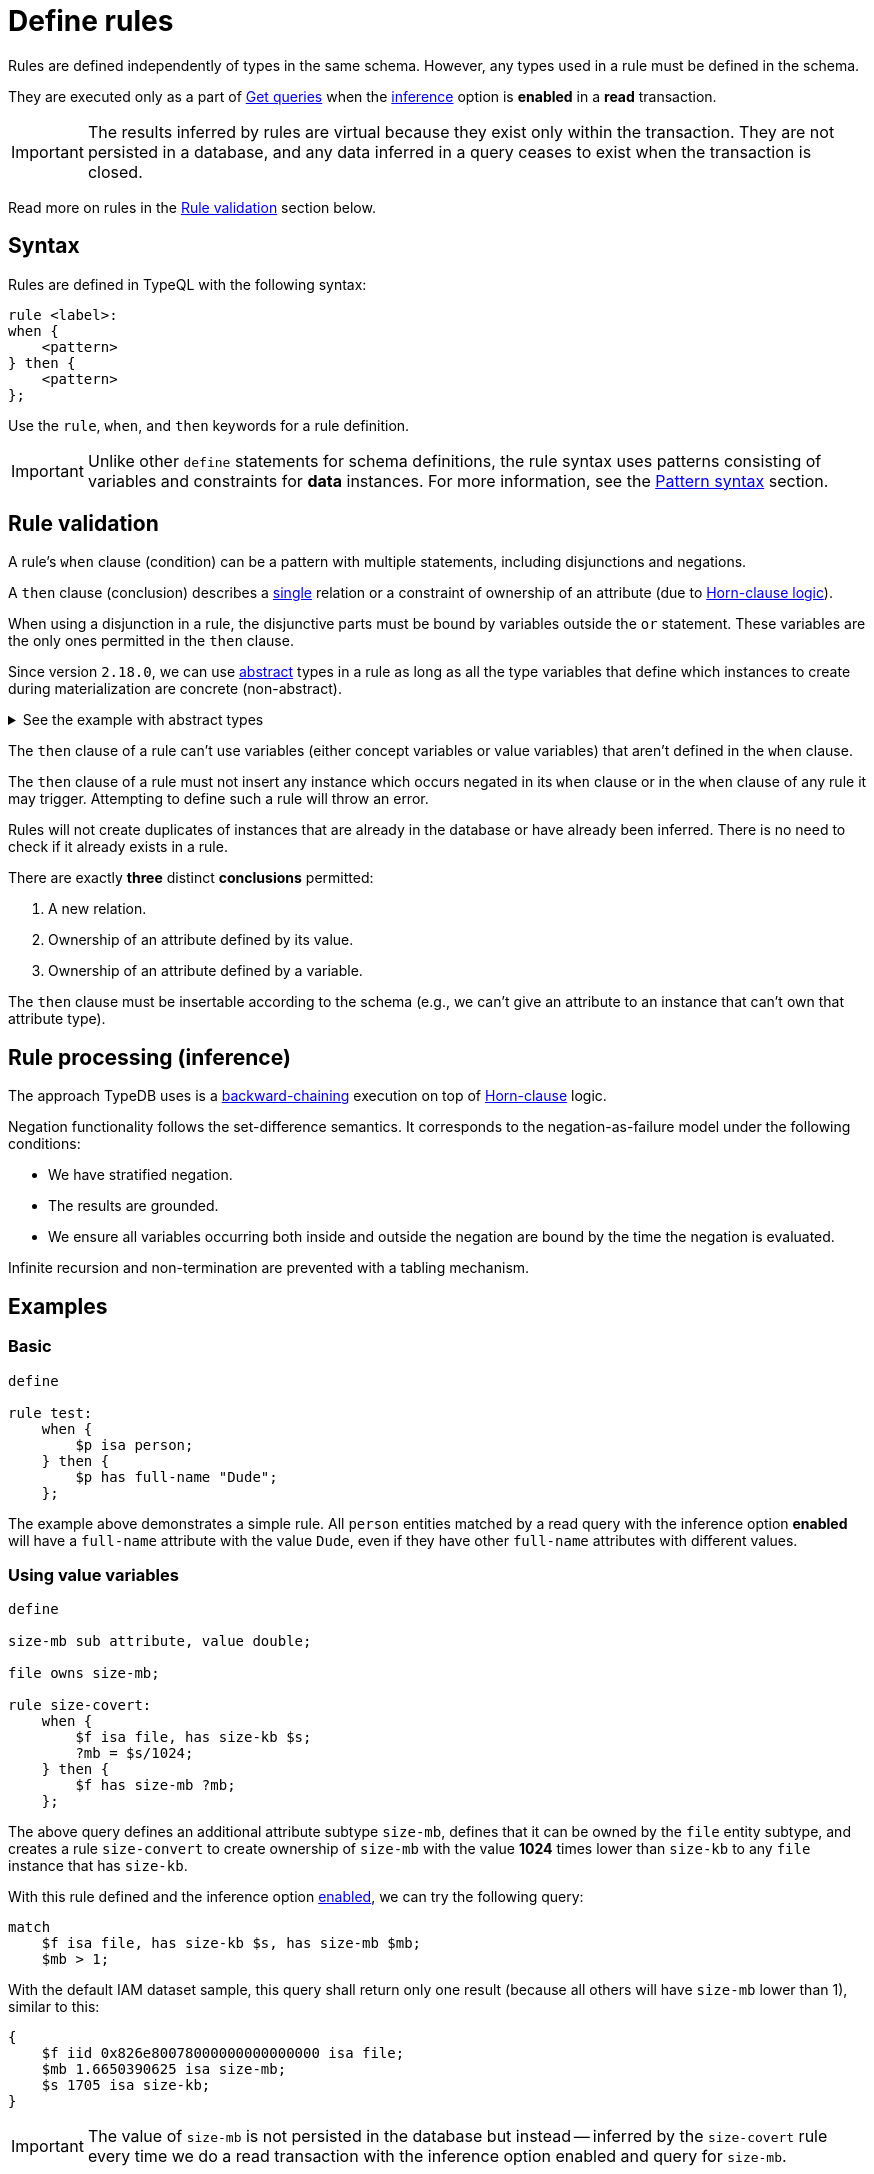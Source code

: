 = Define rules
:Summary: Defining rules with TypeQL.
:keywords: typeql, schema, rule, logic, inference
:longTailKeywords: typeql schema, typeql rules, typeql logic
:pageTitle: Define rules

Rules are defined independently of types in the same schema.
However, any types used in a rule must be defined in the schema.

They are executed only as a part of xref:typeql::data/get.adoc[Get queries] when the
xref:typedb:ROOT:development/infer.adoc[inference] option is *enabled* in a *read* transaction.

[IMPORTANT]
====
The results inferred by rules are virtual because they exist only within the transaction. They are not persisted
in a database, and any data inferred in a query ceases to exist when the transaction is closed.
====

Read more on rules in the <<_rule_validation>> section below.

== Syntax

Rules are defined in TypeQL with the following syntax:

[,typeql]
----
rule <label>:
when {
    <pattern>
} then {
    <pattern>
};
----

Use the `rule`, `when`, and `then` keywords for a rule definition.

[IMPORTANT]
====
Unlike other `define` statements for schema definitions, the rule syntax uses patterns consisting of
variables and constraints for **data** instances. For more information, see the
xref:data/basic-patterns.adoc#_patterns_overview[Pattern syntax] section.
====

[#_rule_validation]
== Rule validation

// tag::rule_validation[]
A rule's `when` clause (condition) can be a pattern with multiple statements, including disjunctions and negations.

A `then` clause (conclusion) describes a <<_single_conclusion,single>> relation or a constraint of ownership of
an attribute (due to https://en.wikipedia.org/wiki/Horn_clause[Horn-clause logic,window=_blank]).

When using a disjunction in a rule, the disjunctive parts must be bound by variables outside the `or` statement.
These variables are the only ones permitted in the `then` clause.

Since version `2.18.0`, we can use xref:typeql::schema/define-types.adoc#_abstract_types[abstract] types in a rule
as long as all the type variables that define which instances to create during materialization are concrete
(non-abstract).

.See the example with abstract types
[%collapsible]
====
[,typeql]
----
define

abstract-person sub entity, abstract, plays friendship:friend; #abstract
friendship sub relation, relates friend;  #non-abstract

rule concrete-relation-over-abstract-players:
when {
   $x isa abstract-person;
} then {
   (friend: $x) isa friendship;
};
----
====

The `then` clause of a rule can't use variables (either concept variables or value variables) that aren't defined in
the `when` clause.

The `then` clause of a rule must not insert any instance which occurs negated in its `when` clause or in the `when`
clause of any rule it may trigger. Attempting to define such a rule will throw an error.

Rules will not create duplicates of instances that are already in the database or have already been inferred.
There is no need to check if it already exists in a rule.

[#_single_conclusion]
There are exactly *three* distinct *conclusions* permitted:

. A new relation.
. Ownership of an attribute defined by its value.
. Ownership of an attribute defined by a variable.

The `then` clause must be insertable according to the schema (e.g., we can't give an attribute to an instance
that can't own that attribute type).
// end::rule_validation[]

== Rule processing (inference)

The approach TypeDB uses is a https://en.wikipedia.org/wiki/Backward_chaining[backward-chaining,window=_blank]
execution on top of https://en.wikipedia.org/wiki/Horn_clause[Horn-clause,window=_blank] logic.

Negation functionality follows the set-difference semantics. It corresponds to the negation-as-failure model under the
following conditions:

- We have stratified negation.
- The results are grounded.
- We ensure all variables occurring both inside and outside the negation are bound by the time the negation is
evaluated.

Infinite recursion and non-termination are prevented with a tabling mechanism.

== Examples

=== Basic

[,typeql]
----
define

rule test:
    when {
        $p isa person;
    } then {
        $p has full-name "Dude";
    };
----

The example above demonstrates a simple rule. All `person` entities matched by a read query with the inference option
*enabled* will have a `full-name` attribute with the value `Dude`, even if they have other `full-name`
attributes with different values.

=== Using value variables

[,typeql]
----
define

size-mb sub attribute, value double;

file owns size-mb;

rule size-covert:
    when {
        $f isa file, has size-kb $s;
        ?mb = $s/1024;
    } then {
        $f has size-mb ?mb;
    };
----

The above query defines an additional attribute subtype `size-mb`, defines that it can be owned by the `file` entity
subtype, and creates a rule `size-convert` to create ownership of `size-mb` with the value *1024* times lower than
`size-kb` to any `file` instance that has `size-kb`.

With this rule defined and the inference option xref:typedb:ROOT:development/infer.adoc#_how_to_use_inference[enabled],
we can try the following query:

[,typeql]
----
match
    $f isa file, has size-kb $s, has size-mb $mb;
    $mb > 1;
----

With the default IAM dataset sample, this query shall return only one result (because all others will have `size-mb`
lower than 1), similar to this:

[,typeql]
----
{
    $f iid 0x826e80078000000000000000 isa file;
    $mb 1.6650390625 isa size-mb;
    $s 1705 isa size-kb;
}
----

[IMPORTANT]
====
The value of `size-mb` is not persisted in the database but instead -- inferred by the `size-covert` rule every time
we do a read transaction with the inference option enabled and query for `size-mb`.
====

=== Transitive rule

[,typeql]
----
define

rule transitive-reachability:
    when {
        (from: $x, to: $y) isa rel;
        (from: $y, to: $z) isa rel;
    } then {
        (from: $x, to: $z) isa rel;
    };
----

The example above allows for the transitivity of relations. We can interpret this rule as joining two relations
together. It creates a relation `x` to `z`, given that there are relations of `x` to `y` and `y` to `z`.

=== Advanced transitivity usage

When inferring relations, it is possible to variablize any part of the `then` clause of the rule. For example, if we
want a rule to infer many types of relations, we could propose a rule such as:

[,typeql]
----
define

rule all-relation-types-are-transitive:
    when {
        ($role1: $x, $role2: $y) isa! $relation;
        ($role1: $y, $role2: $z) isa! $relation;
    } then {
        ($role1: $x, $role2: $z) isa $relation;
    };
----
//#todo Add advanced transitivity page or blog post here

=== Complex rule

[,typeql]
----
define

rule add-view-permission:
    when {
        $modify isa action, has name "modify_file";
        $view isa action, has name "view_file";
        $ac_modify (object: $obj, action: $modify) isa access;
        $ac_view (object: $obj, action: $view) isa access;
        (subject: $subj, access: $ac_modify) isa permission;
    } then {
        (subject: $subj, access: $ac_view) isa permission;
    };
----

The example above illustrates a more complex rule using the IAM schema.

In short, the permission to access some file with the action that has `name` of `view_file` can be inferred by the
rule from the permission to `modify_file` the same file.

The xref:typedb:ROOT:development/infer.adoc#_example[Example] section of Inferring data page gives a full explanation
of how this rule works.
